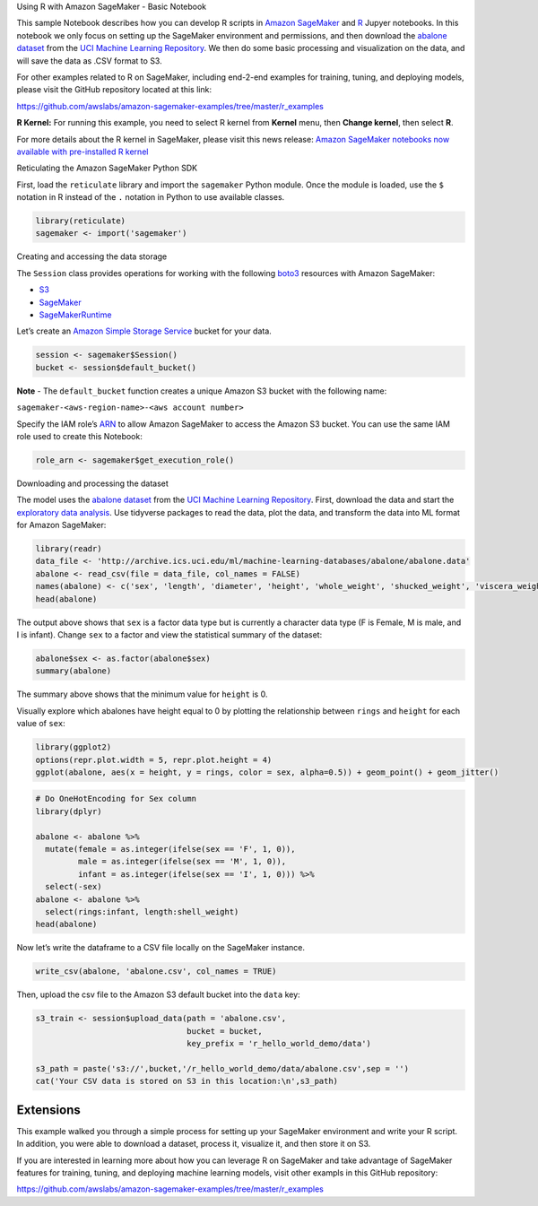 .. raw:: html

   <h1>

Using R with Amazon SageMaker - Basic Notebook

.. raw:: html

   </h1>

This sample Notebook describes how you can develop R scripts in `Amazon
SageMaker <https://aws.amazon.com/sagemaker/>`__ and
`R <https://www.r-project.org/>`__ Jupyer notebooks. In this notebook we
only focus on setting up the SageMaker environment and permissions, and
then download the `abalone
dataset <https://archive.ics.uci.edu/ml/datasets/abalone>`__ from the
`UCI Machine Learning
Repository <https://archive.ics.uci.edu/ml/index.php>`__. We then do
some basic processing and visualization on the data, and will save the
data as .CSV format to S3.

For other examples related to R on SageMaker, including end-2-end
examples for training, tuning, and deploying models, please visit the
GitHub repository located at this link:

https://github.com/awslabs/amazon-sagemaker-examples/tree/master/r_examples

**R Kernel:** For running this example, you need to select R kernel from
**Kernel** menu, then **Change kernel**, then select **R**.

For more details about the R kernel in SageMaker, please visit this news
release: `Amazon SageMaker notebooks now available with pre-installed R
kernel <https://aws.amazon.com/about-aws/whats-new/2019/08/amazon-sagemaker-notebooks-available-with-pre-installed-r-kernel/>`__

.. raw:: html

   <h3>

Reticulating the Amazon SageMaker Python SDK

.. raw:: html

   </h3>

First, load the ``reticulate`` library and import the ``sagemaker``
Python module. Once the module is loaded, use the ``$`` notation in R
instead of the ``.`` notation in Python to use available classes.

.. code:: ipython3

    library(reticulate)
    sagemaker <- import('sagemaker')

.. raw:: html

   <h3>

Creating and accessing the data storage

.. raw:: html

   </h3>

The ``Session`` class provides operations for working with the following
`boto3 <https://boto3.amazonaws.com/v1/documentation/api/latest/index.html>`__
resources with Amazon SageMaker:

-  `S3 <https://boto3.readthedocs.io/en/latest/reference/services/s3.html>`__
-  `SageMaker <https://boto3.readthedocs.io/en/latest/reference/services/sagemaker.html>`__
-  `SageMakerRuntime <https://boto3.readthedocs.io/en/latest/reference/services/sagemaker-runtime.html>`__

Let’s create an `Amazon Simple Storage
Service <https://aws.amazon.com/s3/>`__ bucket for your data.

.. code:: ipython3

    session <- sagemaker$Session()
    bucket <- session$default_bucket()

**Note** - The ``default_bucket`` function creates a unique Amazon S3
bucket with the following name:

``sagemaker-<aws-region-name>-<aws account number>``

Specify the IAM role’s
`ARN <https://docs.aws.amazon.com/general/latest/gr/aws-arns-and-namespaces.html>`__
to allow Amazon SageMaker to access the Amazon S3 bucket. You can use
the same IAM role used to create this Notebook:

.. code:: ipython3

    role_arn <- sagemaker$get_execution_role()

.. raw:: html

   <h3>

Downloading and processing the dataset

.. raw:: html

   </h3>

The model uses the `abalone
dataset <https://archive.ics.uci.edu/ml/datasets/abalone>`__ from the
`UCI Machine Learning
Repository <https://archive.ics.uci.edu/ml/index.php>`__. First,
download the data and start the `exploratory data
analysis <https://en.wikipedia.org/wiki/Exploratory_data_analysis>`__.
Use tidyverse packages to read the data, plot the data, and transform
the data into ML format for Amazon SageMaker:

.. code:: ipython3

    library(readr)
    data_file <- 'http://archive.ics.uci.edu/ml/machine-learning-databases/abalone/abalone.data'
    abalone <- read_csv(file = data_file, col_names = FALSE)
    names(abalone) <- c('sex', 'length', 'diameter', 'height', 'whole_weight', 'shucked_weight', 'viscera_weight', 'shell_weight', 'rings')
    head(abalone)

The output above shows that ``sex`` is a factor data type but is
currently a character data type (F is Female, M is male, and I is
infant). Change ``sex`` to a factor and view the statistical summary of
the dataset:

.. code:: ipython3

    abalone$sex <- as.factor(abalone$sex)
    summary(abalone)

The summary above shows that the minimum value for ``height`` is 0.

Visually explore which abalones have height equal to 0 by plotting the
relationship between ``rings`` and ``height`` for each value of ``sex``:

.. code:: ipython3

    library(ggplot2)
    options(repr.plot.width = 5, repr.plot.height = 4) 
    ggplot(abalone, aes(x = height, y = rings, color = sex, alpha=0.5)) + geom_point() + geom_jitter()

.. code:: ipython3

    # Do OneHotEncoding for Sex column
    library(dplyr)
    
    abalone <- abalone %>%
      mutate(female = as.integer(ifelse(sex == 'F', 1, 0)),
             male = as.integer(ifelse(sex == 'M', 1, 0)),
             infant = as.integer(ifelse(sex == 'I', 1, 0))) %>%
      select(-sex)
    abalone <- abalone %>%
      select(rings:infant, length:shell_weight)
    head(abalone)

Now let’s write the dataframe to a CSV file locally on the SageMaker
instance.

.. code:: ipython3

    write_csv(abalone, 'abalone.csv', col_names = TRUE)

Then, upload the csv file to the Amazon S3 default bucket into the
``data`` key:

.. code:: ipython3

    s3_train <- session$upload_data(path = 'abalone.csv', 
                                    bucket = bucket, 
                                    key_prefix = 'r_hello_world_demo/data')
    
    s3_path = paste('s3://',bucket,'/r_hello_world_demo/data/abalone.csv',sep = '')
    cat('Your CSV data is stored on S3 in this location:\n',s3_path)

Extensions
----------

This example walked you through a simple process for setting up your
SageMaker environment and write your R script. In addition, you were
able to download a dataset, process it, visualize it, and then store it
on S3.

If you are interested in learning more about how you can leverage R on
SageMaker and take advantage of SageMaker features for training, tuning,
and deploying machine learning models, visit other exampls in this
GitHub repository:

https://github.com/awslabs/amazon-sagemaker-examples/tree/master/r_examples

